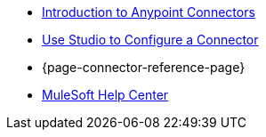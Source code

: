 * xref:connectors::introduction/introduction-to-anypoint-connectors.adoc[Introduction to Anypoint Connectors]
* xref:connectors::introduction/intro-config-use-studio.adoc[Use Studio to Configure a Connector]
* {page-connector-reference-page}
* https://help.mulesoft.com[MuleSoft Help Center]
